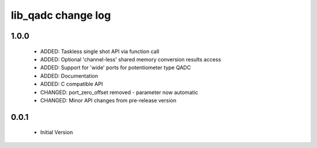 lib_qadc change log
===================

1.0.0
-----

  * ADDED: Taskless single shot API via function call
  * ADDED: Optional 'channel-less' shared memory conversion results access
  * ADDED: Support for 'wide' ports for potentiometer type QADC
  * ADDED: Documentation
  * ADDED: C compatible API
  * CHANGED: port_zero_offset removed - parameter now automatic
  * CHANGED: Minor API changes from pre-release version

0.0.1
-----

  * Initial Version

